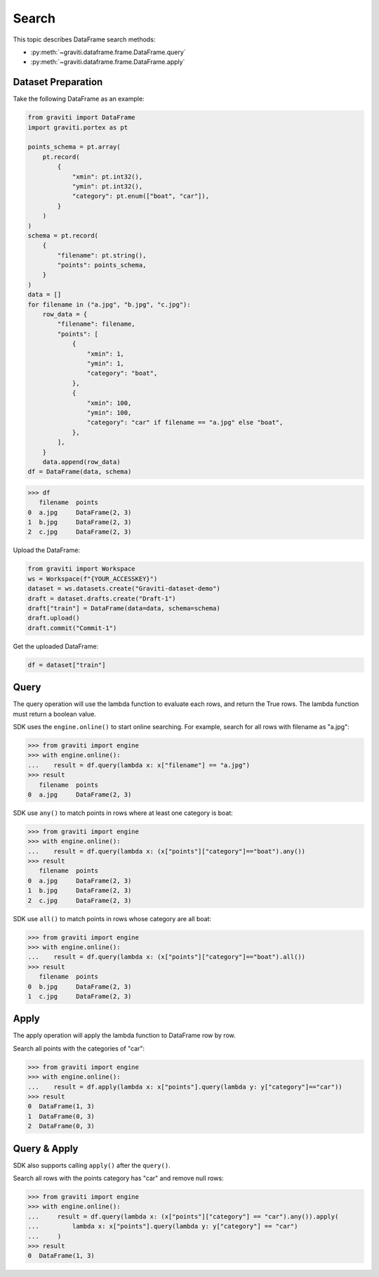 ..
 Copyright 2022 Graviti. Licensed under MIT License.

########
 Search
########

This topic describes DataFrame search methods:

* :py:meth:`~graviti.dataframe.frame.DataFrame.query`
* :py:meth:`~graviti.dataframe.frame.DataFrame.apply`

********************
Dataset Preparation
********************

Take the following DataFrame as an example:

.. code:: python

   from graviti import DataFrame
   import graviti.portex as pt

   points_schema = pt.array(
       pt.record(
           {
               "xmin": pt.int32(),
               "ymin": pt.int32(),
               "category": pt.enum(["boat", "car"]),
           }
       )
   )
   schema = pt.record(
       {
           "filename": pt.string(),
           "points": points_schema,
       }
   )
   data = []
   for filename in ("a.jpg", "b.jpg", "c.jpg"):
       row_data = {
           "filename": filename,
           "points": [
               {
                   "xmin": 1,
                   "ymin": 1,
                   "category": "boat",
               },
               {
                   "xmin": 100,
                   "ymin": 100,
                   "category": "car" if filename == "a.jpg" else "boat",
               },
           ],
       }
       data.append(row_data)
   df = DataFrame(data, schema)

.. code:: python

   >>> df
      filename  points
   0  a.jpg     DataFrame(2, 3)
   1  b.jpg     DataFrame(2, 3)
   2  c.jpg     DataFrame(2, 3)

Upload the DataFrame:

.. code:: python

   from graviti import Workspace
   ws = Workspace(f"{YOUR_ACCESSKEY}")
   dataset = ws.datasets.create("Graviti-dataset-demo")
   draft = dataset.drafts.create("Draft-1")
   draft["train"] = DataFrame(data=data, schema=schema)
   draft.upload()
   draft.commit("Commit-1")

Get the uploaded DataFrame:

.. code:: python

   df = dataset["train"]

*******
 Query
*******

The query operation will use the lambda function to evaluate each rows,
and return the True rows.
The lambda function must return a boolean value.

SDK uses the ``engine.online()`` to start online searching.
For example, search for all rows with filename as "a.jpg":

.. code:: python

   >>> from graviti import engine
   >>> with engine.online():
   ...    result = df.query(lambda x: x["filename"] == "a.jpg")
   >>> result
      filename  points
   0  a.jpg     DataFrame(2, 3)

SDK use ``any()`` to match points in rows where at least one category is boat:

.. code:: python

   >>> from graviti import engine
   >>> with engine.online():
   ...    result = df.query(lambda x: (x["points"]["category"]=="boat").any())
   >>> result
      filename  points
   0  a.jpg     DataFrame(2, 3)
   1  b.jpg     DataFrame(2, 3)
   2  c.jpg     DataFrame(2, 3)

SDK use ``all()`` to match points in rows whose category are all boat:

.. code:: python

   >>> from graviti import engine
   >>> with engine.online():
   ...    result = df.query(lambda x: (x["points"]["category"]=="boat").all())
   >>> result
      filename  points
   0  b.jpg     DataFrame(2, 3)
   1  c.jpg     DataFrame(2, 3)

*******
 Apply
*******

The apply operation will apply the lambda function to DataFrame row by row.

Search all points with the categories of "car":

.. code:: python

   >>> from graviti import engine
   >>> with engine.online():
   ...    result = df.apply(lambda x: x["points"].query(lambda y: y["category"]=="car"))
   >>> result
   0  DataFrame(1, 3)
   1  DataFrame(0, 3)
   2  DataFrame(0, 3)

***************
 Query & Apply
***************

SDK also supports calling ``apply()`` after the ``query()``.

Search all rows with the points category has "car" and remove null rows:

.. code:: python

   >>> from graviti import engine
   >>> with engine.online():
   ...     result = df.query(lambda x: (x["points"]["category"] == "car").any()).apply(
   ...         lambda x: x["points"].query(lambda y: y["category"] == "car")
   ...     )
   >>> result
   0  DataFrame(1, 3)
